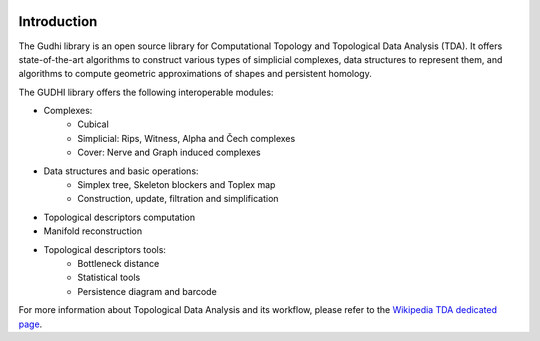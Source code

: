 .. image:: https://gudhi.inria.fr/images/gudhi_architecture.png

Introduction
============

The Gudhi library is an open source library for Computational Topology and
Topological Data Analysis (TDA). It offers state-of-the-art algorithms
to construct various types of simplicial complexes, data structures to
represent them, and algorithms to compute geometric approximations of shapes
and persistent homology.

The GUDHI library offers the following interoperable modules:

* Complexes:
   * Cubical
   * Simplicial: Rips, Witness, Alpha and Čech complexes
   * Cover: Nerve and Graph induced complexes
* Data structures and basic operations:
   * Simplex tree, Skeleton blockers and Toplex map
   * Construction, update, filtration and simplification
* Topological descriptors computation
* Manifold reconstruction
* Topological descriptors tools:
   * Bottleneck distance
   * Statistical tools
   * Persistence diagram and barcode

For more information about Topological Data Analysis and its workflow, please
refer to the `Wikipedia TDA dedicated page <https://en.wikipedia.org/wiki/Topological_data_analysis>`_.
